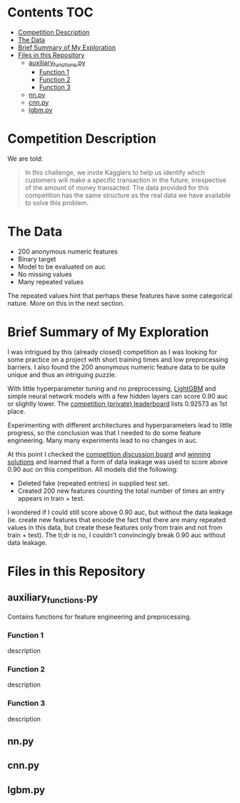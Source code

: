 # title shouldn't appear in toc
* Santander Customer Transaction Predictions (Kaggle) :noexport:

A brief exploration of the [[https://www.kaggle.com/c/santander-customer-transaction-prediction/overview][Kaggle: Santander Customer Transaction Predictions]] competition.

* Contents :TOC:
- [[#competition-description][Competition Description]]
- [[#the-data][The Data]]
- [[#brief-summary-of-my-exploration][Brief Summary of My Exploration]]
- [[#files-in-this-repository][Files in this Repository]]
  - [[#auxiliary_functionspy][auxiliary_functions.py]]
    - [[#function-1][Function 1]]
    - [[#function-2][Function 2]]
    - [[#function-3][Function 3]]
  - [[#nnpy][nn.py]]
  - [[#cnnpy][cnn.py]]
  - [[#lgbmpy][lgbm.py]]

* Competition Description

We are told:

#+BEGIN_QUOTE
In this challenge, we invite Kagglers to help us identify which customers will make a specific transaction in the future, irrespective of the amount of money transacted. The data provided for this competition has the same structure as the real data we have available to solve this problem.
#+END_QUOTE

* The Data

- 200 anonymous numeric features
- Binary target
- Model to be evaluated on auc 
- No missing values
- Many repeated values

The repeated values hint that perhaps these features have some categorical nature. More on this in the next section.

* Brief Summary of My Exploration

I was intrigued by this (already closed) competition as I was looking for some practice on a project with short training times and low preprocessing barriers. I also found the 200 anonymous numeric feature data to be quite unique and thus an intriguing puzzle.

With little hyperparameter tuning and no preprocessing, [[https://lightgbm.readthedocs.io][LightGBM]] and simple neural network models with a few hidden layers can score 0.90 auc or slightly lower. The [[https://www.kaggle.com/c/santander-customer-transaction-prediction/leaderboard][competition (private) leaderboard]] lists 0.92573 as 1st place. 

Experimenting with different architectures and hyperparameters lead to little progress, so the conclusion was that I needed to do some feature engineering. Many many experiments lead to no changes in auc. 

At this point I checked the [[https://www.kaggle.com/c/santander-customer-transaction-prediction/discussion][competition discussion board]] and [[https://www.kaggle.com/c/santander-customer-transaction-prediction/discussion/88926][winning solutions]] and learned that a form of data leakage was used to score above 0.90 auc on this competition. All models did the following:

- Deleted fake (repeated entries) in supplied test set.
- Created 200 new features counting the total number of times an entry appears in train + test.

I wondered if I could still score above 0.90 auc, but without the data leakage (ie. create new features that encode the fact that there are many repeated values in this data, but create these features only from train and not from train + test). The tl;dr is no, I couldn't convincingly break 0.90 auc without data leakage.

* Files in this Repository

** auxiliary_functions.py

Contains functions for feature engineering and preprocessing.

*** Function 1

description

*** Function 2

description

*** Function 3

description

** nn.py

** cnn.py 

** lgbm.py


